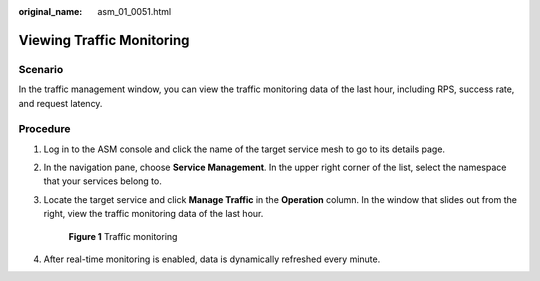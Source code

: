 :original_name: asm_01_0051.html

.. _asm_01_0051:

Viewing Traffic Monitoring
==========================

Scenario
--------

In the traffic management window, you can view the traffic monitoring data of the last hour, including RPS, success rate, and request latency.

Procedure
---------

#. Log in to the ASM console and click the name of the target service mesh to go to its details page.

#. In the navigation pane, choose **Service Management**. In the upper right corner of the list, select the namespace that your services belong to.

#. Locate the target service and click **Manage Traffic** in the **Operation** column. In the window that slides out from the right, view the traffic monitoring data of the last hour.


   .. figure:: /_static/images/en-us_image_0000001280416429.png
      :alt: **Figure 1** Traffic monitoring

      **Figure 1** Traffic monitoring

#. After real-time monitoring is enabled, data is dynamically refreshed every minute.
